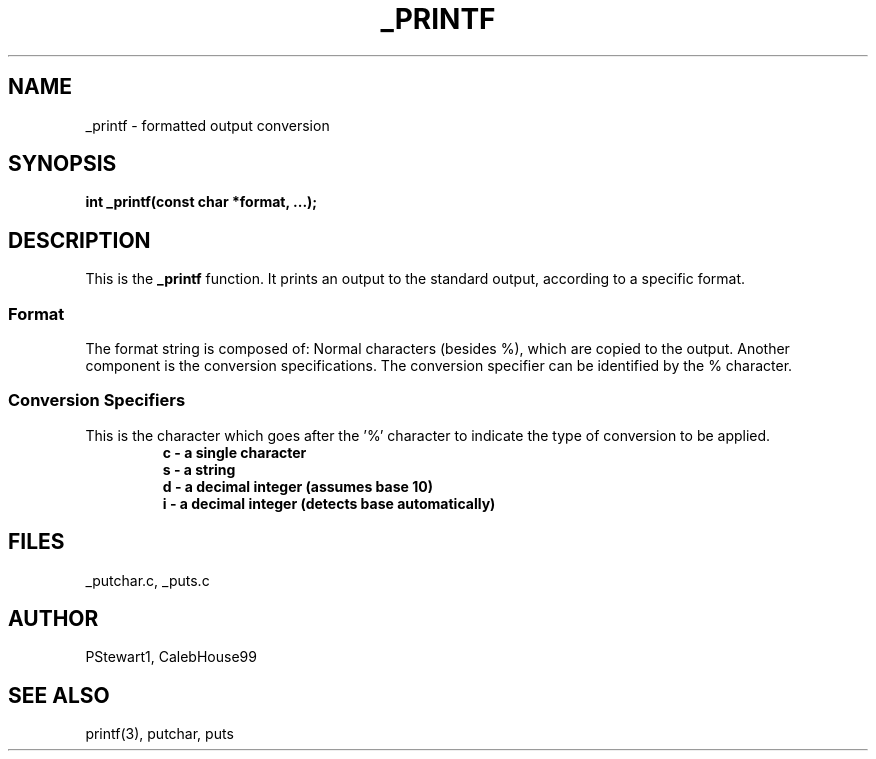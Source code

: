 .TH _PRINTF 3 2022-07-04 GNU

.SH NAME
_printf \- formatted output conversion

.SH SYNOPSIS
.B int _printf(const char *format, ...);

.SH DESCRIPTION
This is the \fB\_printf\fR function. It prints an output to the standard output, according to a specific format.
.SS \fBFormat\fR
The format string is composed of: Normal characters (besides %), which are copied to the output. Another component is the conversion specifications. The conversion specifier can be identified by the % character.

.SS \fBConversion Specifiers\fR
This is the character which goes after the '%' character to indicate the type of conversion to be applied.
.RS
.nf
\fBc \- a single character\fR
\fBs \- a string\fR
\fBd \- a decimal integer (assumes base 10)\fR
\fBi \- a decimal integer (detects base automatically)\fR
.RE

.SH FILES
_putchar.c, _puts.c

.SH AUTHOR
PStewart1, CalebHouse99

.SH SEE ALSO
printf(3), putchar, puts
